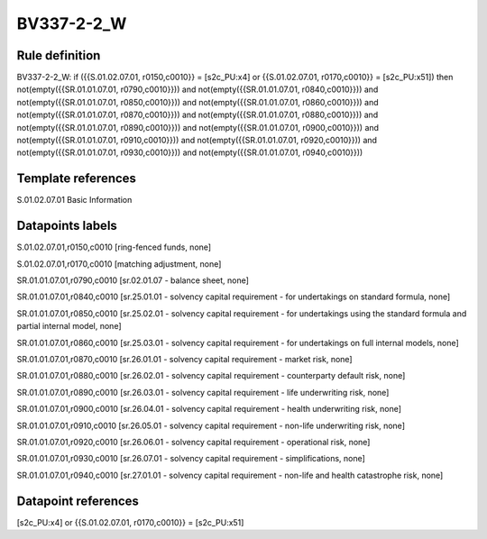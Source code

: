 ===========
BV337-2-2_W
===========

Rule definition
---------------

BV337-2-2_W: if ({{S.01.02.07.01, r0150,c0010}} = [s2c_PU:x4] or {{S.01.02.07.01, r0170,c0010}} = [s2c_PU:x51]) then not(empty({{SR.01.01.07.01, r0790,c0010}})) and not(empty({{SR.01.01.07.01, r0840,c0010}})) and not(empty({{SR.01.01.07.01, r0850,c0010}})) and not(empty({{SR.01.01.07.01, r0860,c0010}})) and not(empty({{SR.01.01.07.01, r0870,c0010}})) and not(empty({{SR.01.01.07.01, r0880,c0010}})) and not(empty({{SR.01.01.07.01, r0890,c0010}})) and not(empty({{SR.01.01.07.01, r0900,c0010}})) and not(empty({{SR.01.01.07.01, r0910,c0010}})) and not(empty({{SR.01.01.07.01, r0920,c0010}})) and not(empty({{SR.01.01.07.01, r0930,c0010}})) and not(empty({{SR.01.01.07.01, r0940,c0010}}))


Template references
-------------------

S.01.02.07.01 Basic Information


Datapoints labels
-----------------

S.01.02.07.01,r0150,c0010 [ring-fenced funds, none]

S.01.02.07.01,r0170,c0010 [matching adjustment, none]

SR.01.01.07.01,r0790,c0010 [sr.02.01.07 - balance sheet, none]

SR.01.01.07.01,r0840,c0010 [sr.25.01.01 - solvency capital requirement - for undertakings on standard formula, none]

SR.01.01.07.01,r0850,c0010 [sr.25.02.01 - solvency capital requirement - for undertakings using the standard formula and partial internal model, none]

SR.01.01.07.01,r0860,c0010 [sr.25.03.01 - solvency capital requirement - for undertakings on full internal models, none]

SR.01.01.07.01,r0870,c0010 [sr.26.01.01 - solvency capital requirement - market risk, none]

SR.01.01.07.01,r0880,c0010 [sr.26.02.01 - solvency capital requirement - counterparty default risk, none]

SR.01.01.07.01,r0890,c0010 [sr.26.03.01 - solvency capital requirement - life underwriting risk, none]

SR.01.01.07.01,r0900,c0010 [sr.26.04.01 - solvency capital requirement - health underwriting risk, none]

SR.01.01.07.01,r0910,c0010 [sr.26.05.01 - solvency capital requirement - non-life underwriting risk, none]

SR.01.01.07.01,r0920,c0010 [sr.26.06.01 - solvency capital requirement - operational risk, none]

SR.01.01.07.01,r0930,c0010 [sr.26.07.01 - solvency capital requirement - simplifications, none]

SR.01.01.07.01,r0940,c0010 [sr.27.01.01 - solvency capital requirement - non-life and health catastrophe risk, none]



Datapoint references
--------------------

[s2c_PU:x4] or {{S.01.02.07.01, r0170,c0010}} = [s2c_PU:x51]
